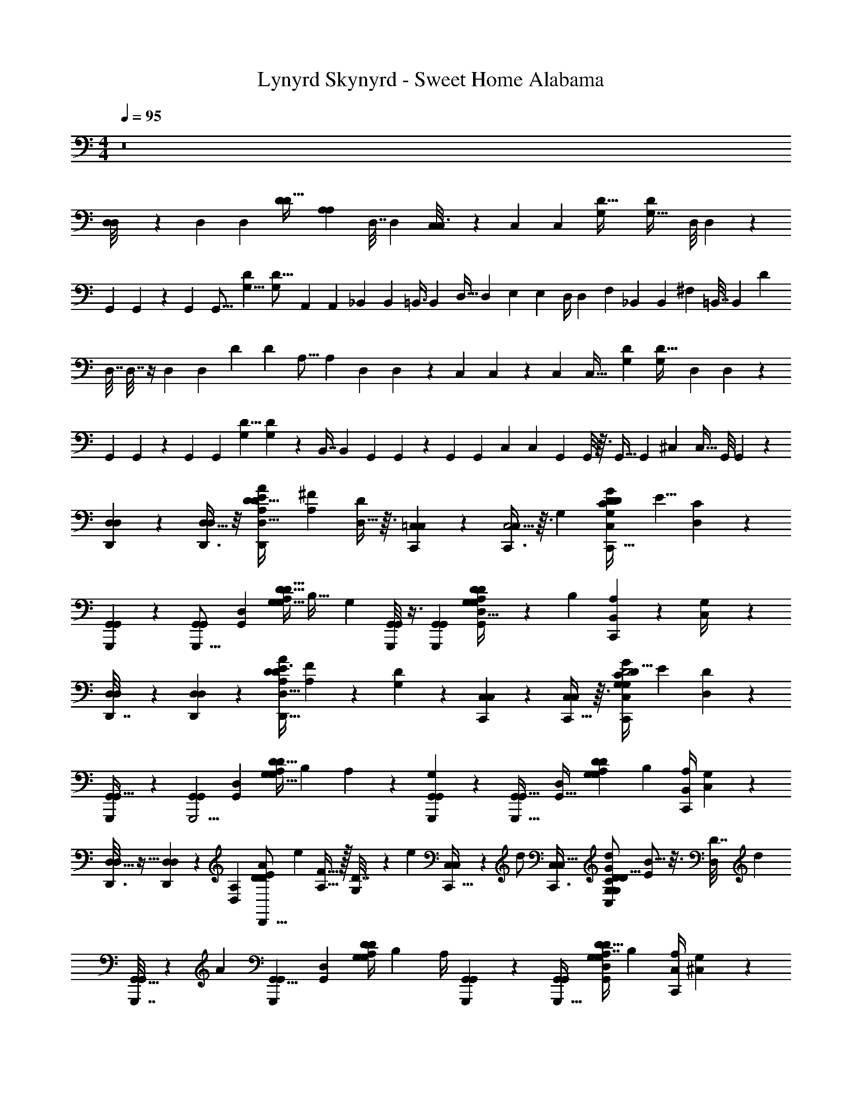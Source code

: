 X: 1
T: Lynyrd Skynyrd - Sweet Home Alabama
Z: ABC Generated by Starbound Composer v0.8.6
L: 1/4
M: 4/4
Q: 1/4=95
K: C
z8 
[D,3/28D,/8] z11/28 [z/32D,13/12] [z15/32D,171/160] [z/4D15/14D35/32] [z/A,4/5A,23/28] [z/36D,7/32] D,2/9 [C,/6C,3/16] z/3 [z/32C,13/10] [z15/32C,289/224] [z/32D51/32G,8/5] [z23/32D455/288G,51/32] [z/36D,/8] D,11/90 z/10 
[z/32G,,/6] G,,33/224 z9/28 [z/32G,,37/28] [z15/32G,,21/16] [z/32D11/7G,13/8] [z31/32D25/16G,259/160] [z/32A,,3/10] [z7/32A,,65/224] [z/36_B,,3/14] B,,2/9 [z/32=B,,3/8] [z7/32B,,103/288] [z/36D,9/32] [z2/9D,65/252] [z/32E,5/18] [z7/32E,25/96] [z/36D,/4] [z55/288D,73/288] [z/32F,53/160] [z/32_B,,/3] [z3/16B,,51/160] [z/32^F,35/96] [z/36=B,,7/32] [z55/288B,,2/9] [z/32D1529/288] 
[z/32D,7/32] D,7/32 z/4 [z/32D,13/12] [z15/32D,171/160] [z/32D13/12] [z7/32D171/160] [z/36A,13/16] [z17/36A,29/36] [z/36D,/6] D,/6 z/18 [z/32C,5/28] C,27/160 z3/10 [z/32C,9/7] [z15/32C,41/32] [z/32G,23/18D31/24] [z23/32G,281/224D41/32] [z/36D,3/20] D,5/36 z/12 
[z/32G,,/7] G,,13/96 z/3 [z/32G,,10/7] [z15/32G,,227/160] [z/32D5/8G,7/10] [D99/160G,199/288] z7/20 [z/32B,,7/16] [z7/32B,,41/96] [z/36G,,5/36] G,,5/36 z/12 [z/32G,,5/18] [z7/32G,,57/224] [z/36C,17/36] [z2/9C,17/36] [z/32G,,/7] G,,/8 z3/32 [z/36G,,9/32] [z2/9G,,49/180] [z/32^C,7/20] [z7/32C,11/32] [z/36G,,/8] G,,/9 z/9 
[D,/7D,/7D,,3/20] z5/14 [D,,3/8D,9/8D,23/18] z/8 [z/4E2/7D3/5A11/12D,15/16D,,19/20A,D37/32] [z/^F7/12A,6/7] [D,5/32D/5] z3/32 [=C,/7C,/6C,,5/28] z5/14 [C,,3/8C,5/4C,13/9] z3/32 [z/32G,281/288] [z/4D5/18C9/14C,17/18G27/28C,,33/32D21/20G,21/20] [z/E5/8] [D,/7C/6] z3/28 
[G,,3/20G,,/6G,,,5/28] z7/20 [z15/32G,,6/5G,,,21/16G,,37/28] [z/32D,91/96G,,281/288] [A,/4G,13/28D9/8D9/8G,9/8] [z/B,27/32] [z/4G,2/7] [G,,/8G,,3/20G,,,/5] z3/8 [z/G,,,G,,G,,13/9] [A,2/9G,11/32D9/10D,13/14G,,19/20D8/7G,23/20] z/36 [z/4B,17/36] [B,,2/9A,3/10C,,11/20] z/36 [C,/5G,/4] z/20 
[D,/6D,/6D,,7/32] z/3 [D,,3/7D,4/3D,25/18] z/14 [z/4E3/8D11/18D,,29/32A,11/12A13/14D,15/16D6/5] [A,13/28F13/20] z/28 [D/5G,3/7] z/20 [C,5/28C,/5C,,3/14] z9/28 [C,,13/32C,23/18C,17/12] z3/32 [D/4C11/20G,17/18C,17/18C,,27/28GG,29/24D5/4] [z/E2/3] [D,3/28D/6] z/7 
[G,,/7G,,5/32G,,,/5] z5/14 [z15/32G,,23/20G,,,5/4G,,37/28] [z/32D,G,,] [A,/4G,17/32D9/8G,16/9D9/5] [z/B,23/28] A,5/24 z/24 [G,/28G,,3/28G,,/7G,,,3/20] z13/28 [z15/32G,,,33/32G,,29/28G,,43/32] [z/32D,G,,33/32] [z/4A,5/18G,7/20D17/20G,21/20D11/10] [z/4B,3/7] [B,,/4A,5/18C,,13/24] [C,3/20G,3/14] z/10 
[D,5/32D,/6D,,3/16] z11/32 [D,,5/12D,19/14D,25/18] z5/96 [z/32D,173/160A,313/288] [z/32E/3D2/3D,,13/16AD] [z7/32e123/160] [A,15/32F21/32] z/32 [G,5/36D7/32] z23/288 [z/32e31/96] [C,5/28C,5/28C,,9/32] z11/252 [z5/18d/] [z/C,31/24C,43/32C,,3/] [z/4d2/7D7/24G,11/12C,11/12GC19/18G,10/9D19/16] [B5/16E5/7] z3/16 [z/16D,/8D7/32] [z3/16d47/80] 
[G,,5/32G,,/5G,,,7/32] z61/224 [z/14A83/84] [z15/32G,,9/8G,,,17/14G,,13/10] [z/32D,G,,] [A,/4G,7/12D29/28D45/28G,45/28] [z/B,9/14] A,/4 [G,,/10G,,,/6G,,5/28] z2/5 [z/G,,6/7G,,,31/32G,,10/7] [A,/4G,/3D7/8D,25/28G,,25/28G,7/6D39/32] [z/4B,9/20] [C,/4A,3/10C,,11/20] [^C,5/28G,5/24] z/14 
[D,5/32D,/6D,,/4] z11/32 [z/D,8/7D,27/20D,,35/24] [e3/20E7/18D13/18A19/20A,19/20D,19/20D9/8] z/10 [e/8F5/8A,17/20] z/8 e3/28 z3/28 [z/28e5/7] [D,3/20D3/14] z/10 [=C,3/16C,3/16C,,3/10] z21/80 [z/20d17/140] [z13/28C,23/18C,7/5C,,47/32] [z/224d113/224] [z/32C,31/32G,95/96] [z/4D2/7C7/12G8/9D10/7G,10/7] [z7/32E23/36] B31/224 z/7 [D,5/36C/6d13/14] z/9 
[G,,/6G,,5/28G,,,3/14] z/3 [z15/32G,,13/12G,,,11/9G,,5/4] [z/32D,215/224G,,31/32] [z/4A,5/18D/D17/16G,35/32G,43/14] [z/4B,3/] D/32 z7/32 E5/36 z/9 [D/32G,,/9B/8G,,,/6G,,/6] z7/32 [^C3/28_B/8] z/7 [=C3/28A/9G,,27/32G,,19/20G,,,] z/7 [z/4G31/36B,4/3] [z/D,11/12G,,31/32G,17/12D41/28] [C,5/28C,9/20C,,4/7] z/14 ^C,3/28 z/7 
[D,3/20D,/6D,,5/18] z7/20 [z/D,31/28D,43/32D,,39/28] [e/7E3/8D2/5A17/20A,19/20D,19/20D9/8] z3/28 [z/4e/3F/A,31/36] E/4 [D,5/32D/4e3/4] z3/32 [=C,/6C,5/28C,,7/24] z25/84 [z/28d5/42] [z/4C,33/28C,21/16C,,45/32] [z/4d19/28] [z/4D5/18C2/3G,9/10C,13/14G19/20G,33/32D25/24] [z/5E19/28] =B17/140 z19/126 [z/36d89/126] [D,3/32C/6] z5/32 
[G,,/8G,,/6G,,,2/9] z13/40 [z/20A13/10] [z/G,,13/12G,,,5/4G,,23/18] [z/4A,2/7G,4/7D,17/18G,,19/20D29/28D23/20G,37/32] [z/B,21/32] A,5/28 z/14 [G,,/8G,,5/32G,,,/6G,/5] z3/8 [z/G,,6/7G,,,G,,13/9] [A,2/9G,3/8D,6/7G,,7/8D37/32G,37/32] z/36 [z/4B,5/12] [A,/4C,/4C,,9/16] [^C,5/32G,/4] z3/32 
[D,/6D,/6D,,3/14] z/3 [z/4D,9/8D,4/3D,,25/18] d7/32 [z/32D,215/224] [e/6E/3D5/9A,11/12A17/18D29/28] z/12 [z/36F17/28A,23/32] e91/288 z11/96 [z/24e83/120] [D,5/28D/5] z/14 [=C,5/28C,/5C,,5/16] z67/252 [z/18d41/252] [C,,9/28C,5/4C,43/32] z33/224 [z/32d/C,265/288] [z/4D3/10C/G,6/7G19/20C,,33/32D13/12G,35/32] [z3/14E5/8] B29/224 z37/288 [z/36d85/144] [D,3/28C/4] z/7 
[G,,5/32G,,/6G,,,/4] z11/32 [G,,,2/9d5/16G,,31/28G,,33/28] z71/288 [z/32D,239/224G,,239/224] [z/4A,5/18d9/20G,17/32G,,,25/28D21/20D8/7G,8/7] [z2/7B,2/3] d11/84 z/12 [z/36A,11/36] [z2/9d29/36] [G,,/7G,,3/16G,,,5/24] z5/14 [G,,,/5G,,G,,47/32] z43/160 [z/32D,25/32] [A,/4G,5/14G,,3/4D8/9G,,,19/20G,D29/28] [z/4B,7/12] [z/4C,5/18A,9/28] [^C,/10G,/4] z3/20 
[D,3/16D,/5=F3/10D,,11/32d'2a2^f2] z/16 [z7/32^F9/32] [z/32d5/32] [z2/9D,9/8D,9/7D,,7/5] [z5/18d115/252] [z/4E/D9/14A17/18D35/32] [z/4d9/32A,3/4] [F7/32F5/12] z/32 [D/6D,5/28] z/12 [=C,/6C,/5^D2/9C,,7/24e2c'41/20g157/28] z/18 E17/72 z/24 [c/6C,,/4C,5/4C,9/7] z29/96 [z/32c67/96] [=D/C19/32G6/7C,,G,25/24D15/14] [z/4E3/8] [D,5/36D/5] z23/288 [z/32A,9/32] 
[z/32C/7G,,/6G,,/6G,,,/4D3/10b51/14] [z55/288d563/160] [z/36_B,71/288] ^D5/36 z23/288 [z/32=B,47/224] [E/8G,,,2/9G,,23/20G,,6/5] z3/32 [z/32G9/32] [z/4B9/28] [z7/32A,9/32G,4/7G,,,27/32=DD21/20G,13/12] [z/288G47/224] [z/36B53/288] [z7/32B,7/10] [z9/32G,471/224G69/32] A,/4 [G,,/9G,,/7G,/5G,,,/4] z7/18 [z/G,,,G,,33/32G,,14/9] [A,/4G,7/18D11/12G,23/20D37/32] [z/4B,17/32] [C,5/24A,2/7C,,17/32] z/24 [^C,/7G,/4] z17/224 [z/32=F53/160] 
[z/32D,/6D,/6D,,3/16] [z55/288f63/32d'63/32a63/32] ^F71/288 [z/32d19/96] [z2/9D,33/32D,13/10D,,17/12] d71/288 z/32 [z2/9E11/28D15/32A11/12D] [z/36d89/288] [z/4F7/12A,25/32] F3/14 z/28 [D,5/28D7/32] z/14 [=C,5/28C,5/28C,,2/9^D/4g51/28c'2e2] z/14 E7/36 z/18 [c5/28C,5/4C,27/20C,,17/12] z65/224 [z/32c67/96] [z/4=D9/32C9/20G8/9D17/14G,5/4] [z/E23/36] [D,/8D5/32C/6] z3/32 [z/32A,5/16] 
[G,,/7G,,,/6G,,5/28D/4g19/5b27/7d79/20] z5/63 [^D71/288_B,5/18] [z/32=B,47/224] [E/5G,,8/7G,,17/14G,,,5/4] z/45 [z/36G71/288] B7/32 z/32 [z2/9A,/4G,4/9=D13/12G,13/12D11/9] [z/36G13/63] [B7/32B,25/32] [z/32G,77/32] [z/4G27/16] [A,/4G,9/32] [G,,/9G,,5/28G,,,/5] z7/18 [z/G,,29/32G,,,33/32G,,19/14] [A,/4G,/3D5/6G,8/7D6/5] [z/4B,17/36] [C,3/16A,2/9C,,11/20] z/16 [^C,/10G,7/32] z3/20 
[D,3/20D,5/32D,,5/16] z7/20 [d/3D,6/5D,5/4D,,17/12] z/6 [e/7E5/18D17/32D,6/7A,8/9A25/28D15/14] z3/28 [e/3F19/32A,11/14] z/6 [D,5/28D5/24e17/24] z/14 [=C,/6C,3/16C,,5/16] z7/24 [z/24d/6] [z9/20C,5/4C,19/14C,,47/32] [z/20d83/160] [z/4D3/10C15/28G,7/8C,9/10G13/14D33/32G,21/20] [z3/14E5/8] B29/224 z37/288 [z/36d25/36] [D,/8C5/28] z/8 
[G,,5/28G,,5/28G,,,/4] z19/70 [z/20A79/80] [z/G,,10/9G,,,5/4G,,5/4] [A,/4G,3/8D,23/24G,,23/24D27/28DG,] [z/B,9/14] G,5/28 z/14 [G,,/8G,,/7G,,,/6] z3/8 [z/G,,15/16G,,,G,,31/24] [A,2/9G,5/14D27/32D,7/8G,,8/9G,6/5D23/18] z/36 [z/4B,11/24] [A,/4C,9/32C,,11/20] [^C,3/28G,7/32] z/7 
[D,/6D,/6D,,/4] z/3 [d5/18D,23/20D,19/16D,,29/20] z2/9 [z/4e7/24E9/28D/D,11/12A,13/14A27/28D37/32] [z7/32F13/20A,27/32] e/8 z11/96 [z/24e19/24] [D,5/24D7/32] z/24 [=C,5/28C,5/28C,,5/16] z2/7 [z/28d9/56] [z13/28C,23/18C,11/8C,,49/32] [z/28d15/28] [z/4D5/18C15/28G6/7C,25/28G,11/12DG,33/32] [z/4E23/36] B/8 z/8 [D,5/32C3/16d25/28] z3/32 
[G,,/6G,,,/5G,,/5] z/3 [z/G,,9/8G,,,5/4G,,23/18] [z/4A,5/18D/G,5/8D,27/28G,,27/28G,31/28D9/8] [z/4B,2/3] [z/4D/] [E/4G,17/8A,69/32] [D/32G,,/9G,,,/5G,,/4] B17/224 z29/252 [z/36^C17/126] _B3/28 z25/224 [z/32=C5/32] [A3/28G,,11/12G,,17/18G,,,33/32] z/7 [z/4G17/28B,13/20] [z/D,8/9G,,8/9D37/28G,25/18] [z/4C,5/18C,5/14C,,/] ^C,/8 z/8 
[D,3/20D,/6D,,3/16] z7/20 [d2/9D,10/9D,5/4D,,25/18] z61/252 [z/224e55/168] [z/32A,31/32D,31/32] [z/4E7/24D9/20A13/14D23/20] [z7/32F9/16A,4/5] e11/96 z/6 [D,/6D/4e9/16] z/12 [=C,5/28C,5/28C,,2/7] z17/140 d17/160 z/16 [z/32d19/96] [z11/24C,5/4C,37/28C,,47/32] [z/24d43/96] [z/4D5/18C9/16G17/20G,6/7C,6/7G,D19/18] [z7/24E3/5] d5/24 [D,3/20C7/32] z/10 
[z/18G,,5/28G,,,3/16G,,5/24] [z4/9d13/18] [z5/18G,,9/8G,,,5/4G,,23/18] [z2/9A11/9] [z/4A,/3G,9/14D31/32D,G,,D45/28G,13/8] [z/B,17/28] G,7/32 z/32 [G,,3/28G,,5/28G,,,/5] z11/28 [z/G,,,17/18G,,31/32G,,47/32] [A,3/16G,5/14D25/28D,17/18G,,17/18D39/28G,17/12] z/16 [z/4B,13/24] [z/4C,5/18A,3/10C,,13/24] [^C,/7G,7/32] z3/28 
[D,/6D,/6D,,3/14a'2^f'33/16] z/3 [z/4D,9/8D,5/4D,,17/12] [z7/32d9/32] [z/32f37/160] [z/4E/3D7/16A,19/20D,31/32AD7/6] [z5/28F21/32A,6/7] f31/140 z3/80 [z/16e25/48] [D,/6D3/14] z/12 [=C,/6C,5/28C,,9/28e'29/14g'83/14] z/18 d35/288 z3/32 [z/16d25/144] [z11/24C,5/4C,13/10C,,3/] [z/24d5/12] [z/4D5/18C13/28G,9/10G11/12C,13/14D19/12G,29/18] [z/4E4/7] d/10 z3/20 [z/36D,3/20C3/14] [z2/9d43/72] 
[G,,/6G,,/5G,,,2/9d'61/16] z/3 [d/4G,,23/20G,,33/28G,,,23/18] z/4 [A,2/9d5/14G,3/8D,G,,17/16D25/18D13/8G,33/20] z/36 [z7/32B,25/36] d5/32 z/8 [z/4G,3/7A,23/36d2] [G,,/8G,,3/16G,,,/5] z3/8 [G,,/4G,,17/24G,,,31/32] [D3/14G,/4] z/224 [z/32D,217/288G,,25/32] [z/4G,,17/18DG,33/32] [D/14G,4/5] z5/28 [A,13/28G,,15/32C,,/D/] z/28 
[A,/9D,/9D,/6A,/6D,5/28D5/28D,,5/24d'15/8a31/16f'2] z103/288 [z/32D,87/224A,111/224] [D,5/18A,5/12D/D,37/32D,,29/20] z2/9 [B,3/16B,2/9D5/8E21/32e5/6D,29/32D,31/32A] z/32 [z/32A,25/32] [z/A,5/8F17/24] D5/28 z/14 [z/32G,/9C,/8C3/20G,5/32C,3/16C,3/16C,,7/24c'29/16e'19/10g36/7] [z7/16e121/224] [z/32G,47/96] [d2/9C,2/9C,3/10G,/C6/5C,37/28C,,45/32] z5/18 [z/32A,/4A,/4D5/18C11/28G23/28C,6/7C,8/9] [z3/16d23/32] [z/32G,193/288] [G,7/16E11/20] z/16 [C5/28=B7/36] z5/168 [z/168d23/48] [z/224_b11/112D,41/168d'177/56] [z/32G,,3/16] 
[z/32G,/6G,,5/28D,5/28G,,5/28G,,,/5] [z41/96=b49/16] [z/24A49/96] [G,2/7B,3/8G,,11/28D2/5G,4/9G,,13/28G,,15/32G,,,/D,/D,/] z3/14 G,/8 z3/8 [G,/4C5/18E11/32G,,7/18G,7/18G,,,13/32E,13/32E,5/12G,,5/12G,,9/20] z23/32 [z/32G,,13/32D,103/224] [G,3/16B,5/16D9/28G,,,3/8G,3/8D,11/28G,,5/12G,,/] z5/16 G,/7 z3/28 [z/36C,19/32G,23/36C2/3C,7/10C,5/7C,,23/32C3/4G,3/4G,3/4E25/32] [g47/90c'5/9e'103/180] z27/160 [z/32A,21/160D,5/32] 
[A,/7D/6D,/6D,,3/16D,3/16d'25/14a59/32f'2] z73/224 [z/32D,9/32A,43/96] [D,5/28A,11/24D,11/9D,,17/12D23/16] z65/224 [z/32B,9/32D,265/288] [B,/5e5/16E9/28A,/D23/28D,11/12] z/70 [z/28A,5/7] [z3/14F19/36A,11/20] e17/84 z/12 [z5/24A,7/32] [z/96e13/24e'49/24] [z/32G,5/32C,5/32c'187/96g185/32] [G,/8C,5/32C/6C,5/28C,,5/18] z13/40 [z/70d7/40] [z/224G,17/35] [z/32C,5/16] [C,5/24G,3/7C23/24C,37/28C,,45/32] z25/96 [z/32A,71/224d77/160C,157/160] [A,5/24C5/14G,15/32E13/16C,11/12] z/168 [z/28G,155/224] [z/5D15/28G,19/32] B2/15 z7/60 [z/20d4/5] [C3/20G,3/14] z11/160 [z/32_b3/32D,19/96] 
[z/32G,,/9G,3/20D,3/20G,,3/20G,,/6G,,,/5D/5d'27/7] [z55/288=b127/32] E7/36 z/12 [G/7D,5/12G,5/12G,,,9/20G,,13/28G,,5/9D,7/12G,,9/7] z3/28 D5/32 z3/32 [E/7A,5/16D/G,17/32] z3/28 [G/6B,23/36] z5/96 [z/32E,15/32] [D/32G,13/32E,13/32G,,4/9G,,9/20G,,,15/32] z7/32 [E/8A,7/36G,9/32] z/8 [G,,/6G5/28] z/12 D/6 z5/96 [z/32D,43/96] [E/7D,11/32G,7/20G,,11/28G,,,15/32G,,13/24G,,25/24] z3/28 G5/36 z/9 [D/32D/32A,2/9G,11/28] z55/288 [z/36E5/18] [z3/14B,19/36] [z/224C,4/7] [z/32G,9/16] [G/5C,/5A,5/16C,,17/32G,5/9C,7/12C11/18] z/45 [D/6G,71/288] z23/288 [z/32A,5/32] 
[D,/10A,/7D,/6D,/6D,,3/16a7/4d'59/32f'2] z59/160 [z/32D,89/288A,43/96] [A,5/16F11/32A,3/7D,17/28D5/4D4/3D,11/8D,,23/16] z5/32 [z/32B,37/160D,91/96] [A,/8B,/5G5/16e13/16] z/12 [z/24A,127/168] [z/36D,5/36F5/8A,25/32] A,101/252 z2/7 [z/224c'463/224g215/42] [z/32G,41/288C,41/288e9/16e'2] [C5/32G,5/28C,3/16C,3/16C,,3/14] z5/16 [z/32d23/96C,89/288G,103/224] [C2/9E/4G,/4C,9/32G,13/28C,7/8C33/28C,,19/16] z71/288 [z/32A,/4] [z3/14A,2/9G,11/20E5/9C4/7d11/14C,17/20C,19/20] [z/28G,169/224] [z/4G,17/36] C,/4 [z/28E3/32C,,/6G,2/7] B17/112 z3/112 [z/224d17/35] [z/32_b13/160G,,41/288D,29/160d'49/16] 
[G,/8D,/8G,,,/7G,,3/20G,,5/32=b3] z19/56 [z/224D,23/56] [z/32G,,11/32A17/32] [A,5/18G,5/18D3/10G,,,7/20D,/G,,17/32G,17/32G,,17/32] z13/18 [G,7/24C9/28E5/14G,,5/14G,5/14G,,7/18E,7/18G,,,11/28E,5/12G,,3/7] z17/24 [G,5/18G,9/28D,9/28D11/32B,11/32D,3/8G,,3/8G,,,11/28G,,5/12G,,13/28] z2/9 G,3/20 z13/180 [z/36e'19/36g85/144G,47/72C,47/72c'2/3] [C11/24E15/32G,17/36C,11/20C7/12G,7/12C,7/12C,,17/24] z25/96 [z/32A,29/160d'179/96] 
[D,/9D/8F/7D,/7D/7D,/7A,5/32A,5/28D,,3/16a7/4f'2] z103/288 [z/32D,13/32] [D,3/14F/4D/3A,3/8A,7/16A,/D,19/20D,,45/32D29/20] z/4 [z/28e39/112] [B,/5B,7/32G2/5A,11/20D3/4D,13/14D,23/24] z/70 [z/28A,11/14] [z/4F/A,4/7] e5/24 z/24 [A,/6C,7/36] z/30 [z/120e'323/160c'21/10] [z/168g259/72] [z/224e2/7] [z/32G,5/32] [C,/7G,3/20C5/32C,/6C,,3/16] z/14 [z57/224d43/126] [z/32G,43/96] [C,2/9C,/4G,15/32C,7/8C7/6C,,17/12] z41/180 [z3/160d83/160] [z/32A,89/288C,281/288] [z7/32A,2/9G,7/18C,27/32C7/8E15/16] [z/32G,25/32] [z5/24G,11/24] [z/24B/8] C,3/16 z5/144 [z/36d233/288] [z7/32G,3/10] [z/32_b25/288d'367/224] 
[G,,/7G,/7D,/7G,,/7D,3/20G,,,/6G,,5/28=b3/] z5/14 [z/D,13/24G,,19/32G,,11/18D,9/14G,9/14G,,,31/32G,,] [D2/9B,/4G,/4] z71/288 [z/32D,31/96] [G,,3/10G,9/28] z/5 [C17/24A23/32=F13/18=F,3/4g4/5F,,6/7a'19/20=f'19/20c'29/16] z7/24 [g11/20C19/28E11/16E,11/16G5/7g'27/32e'E,,33/32] z67/160 [z/32f9/32d'61/32] 
[D,/8D,5/28D,,2/9a17/9^f'2] z3/32 d37/160 z/70 [z/28A43/224] [z15/32D,27/28D,7/6D,,17/12] [z/32d107/96] [z/4E5/16D9/20D7/8A11/12] [z/^F7/12A,17/28] [E/7D,/6] z17/224 [z/32e'33/16c'333/160] [C,/6C,,5/28C,5/28g139/24] z/18 A5/18 [z2/9c3/10C,11/10C,23/18C,,47/32] B17/72 z/24 [D/4c3/10C13/28G5/6D33/32G,29/28] [B/4E4/7] A/5 z/45 [z/36G/6] [C3/20D,5/32D/6] z11/160 [z/32_b25/288] 
[z/32G,,/6G,,5/28G,,,5/24D5/18G17/32d'125/32] [z55/288=b123/32] ^D13/63 z9/224 [z/32E39/224] [E/6G,,35/32G,,11/10G,,,37/32] z/12 [=D/8B/3] z3/32 [z/32E11/32] [z7/32A,3/10G,13/20D31/32G,D33/32] [z/32G293/160] [B5/28B,2/3] z9/224 [z9/32G535/224] [A,/6G,3/14] z/12 [G,,/9G,,,/6G,,/6] z7/18 [z/G,,7/9G,,11/8G,,,41/28] [z/4A,5/18G,/3D13/16G,9/8D23/20] [z/4B,/] [C,5/28A,/4] z/14 [^C,3/28G,/5] z/7 
[D,5/32D,/6D,,5/28=F5/16a15/8f'63/32d'63/32] z19/288 [z71/288^F5/18] [z/32d5/32] [z2/9D,19/16D,6/5D,,45/32] [z5/18d29/72] [z2/9E5/16D13/28A11/12D] [z/36d5/18] [z/4F4/7A,3/4] F/4 [D,5/36D/6] z23/288 [z/32^D53/160e'2c'65/32] [=C,5/28C,/5C,,5/18g41/7] z9/224 E65/288 z7/288 [z/32c3/16] [z/C,23/18C,,3/C,3/] [z/4=D5/16C13/32c11/18G13/16G,25/24D39/32] [z/E11/20] C/6 z/36 [z5/252_b23/252] [z/224d'325/84] [z/32A,9/32=b863/224] 
[z/32G,,,/6G,,/6D/4] G,,5/32 z/32 [z/288^D47/224] _B,41/180 z/70 [z/224=B,43/224] [z/32E5/32] [z2/9G,,19/18G,,8/7G,,,9/7] [z/36G2/9] [z/4B9/32] [z2/9A,5/18G,17/32=D15/16G,33/32D21/20] [z/36G53/288] [z7/32B9/32B,7/10] [z/32G,75/32] [z/4G41/20] A,/4 [G,3/32G,,/9G,,,/7G,,/6] z13/32 [z/G,,5/6G,,,G,,9/8] [A,5/28G,5/14D13/18D9/8G,9/8] z/14 [z/4B,5/12] [A,3/14C,2/9C,,9/16] z/28 [^C,/8G,3/16] z/8 
[D,,/6D,/6D,/6] z/3 [d/4D,35/32D,23/18D,,10/7] z/4 [e3/20E3/8D/A,13/14D,19/20A29/28D21/20] z/10 [e/4F2/3A,5/6] z5/24 [z/24e17/24] [D,/5D/4] z/20 [=C,5/28C,5/28C,,2/9] z/4 [z/14d13/84] [z7/16C,11/9C,5/4C,,41/28] [z/16d25/48] [z15/32D11/20C11/18G,15/16C,15/16G31/32G,11/9D5/4] [z/32B21/160] [z/4E7/20] [D,5/32C7/32d19/36] z3/32 
[G,,/6G,,3/16G,,,/5] z/4 [z/12A59/96] [z/G,,,19/32G,,23/28G,,31/28] [z/4A,5/16G,5/16D3/8D,9/10G,,13/14D33/32G,33/32] B,/8 z19/32 [z/32=f21/32] [=F15/32A17/32C17/32F,17/32=f'7/10a'7/10c'13/18F,,3/4] z17/32 [E,5/8e'5/8e9/14g'9/14c'19/28E,,11/16G13/18E13/18C3/4] z3/8 
[z/32D,/7D,5/32D,,/5d'17/9] [d59/160^f'535/288a181/96] z/10 [d/4D,25/24D,7/6D,,17/12] z/4 [e/8E/4D13/32A,8/9A11/12D,11/12D9/8] z7/72 [z/36e5/18] [z17/36^F13/24A,31/36] [z/36e7/9] [D,5/32D3/14] z3/32 [C,,/6C,/6C,3/16] z7/24 [z/24d25/168] [z15/32C,11/9C,9/7C,,17/12] [z/32C,] [D/4C5/14d/G7/8G,13/14D37/32G,37/32] [z/5E3/5] [z27/140e19/80] [z3/28d61/63] [D,5/28C/5] z/14 
[G,,/6G,,/6G,,,3/16] z/3 [z15/32G,,35/32G,,,23/20G,,37/28] [z/32D,223/224G,,33/32] [z/4A,5/16G,2/5D/D19/12G,19/12] [z/4B,4/7] D/32 z7/32 [E3/20G,15/16A,11/10] z/10 [D/32B/8G,,/8G,,,/6G,,3/16] z7/32 [^C/8_B/8] z/8 [B,/10A/9=C/9G,,13/18G,,,17/18G,,33/32] z8/45 [z55/288G35/36B,] [z/32D,29/32G,,91/96] [z/G,11/9D13/10] [z/4C,3/10C,5/16C,,17/32] ^C,5/36 z/9 
[D,3/20D,,3/16D,3/16] z7/20 [d/4D,8/7D,5/4D,,7/5] z7/32 [z/32e53/160] [z/4E9/28D9/20A,19/20D,19/20A21/20D23/20] [z/4F7/16A,6/7] e3/28 z/7 [D,5/28D9/32e/] z/14 [=C,/6C,5/28C,,5/18] z/12 d3/32 z3/32 [z/16d3/16] [z9/20C,5/4C,5/4C,,10/7] [z/20d83/160] [z/4D5/18C3/8G5/6G,7/8C,11/12D11/7G,11/7] [z7/32E9/20] [z/32=B/8] D/4 [D,3/20C5/28d15/28] z/10 
[G,,3/16G,,/5G,,,/4] z/4 [z/16A103/112] [z/G,,13/12G,,,8/7G,,11/9] [z/4A,3/10G,5/12DD,G,,33/32D13/8G,33/20] [z/B,5/8] G,7/32 z/32 [G,,/8G,,,/6G,,/6] z3/8 [z/G,,6/7G,,,29/28G,,19/16] [A,/4G,3/10D11/16D,13/14G,,31/32D43/28G,43/28] [z/4B,5/12] [A,3/16C,/5C,,5/9] z/16 [^C,/8G,7/32] z3/32 [z/32f'65/32a'65/32] 
[D,3/20D,3/20D,,/6] z7/20 [z/4D,35/32D,7/6D,,4/3] d3/28 z25/224 [z/32e53/160] [z/4E15/32D/A13/14A,33/32D,21/20D13/12] [z7/32F19/32A,27/32] e23/224 z33/224 [z/32e15/32] [D/6D,3/16] z/24 [z/96g'997/168] [z/32e'65/32] [=C,5/28C,5/28C,,3/14] z3/140 d3/35 z3/28 [z3/28d43/140] [z15/32C,33/28C,9/7C,,13/9] [z/32d9/16] [D2/9C/3G8/9G,8/9C,11/12G,31/20D31/20] z/36 [z/4E5/12] [e/8D2/9C5/16] z/8 [z/36D,5/32] [z2/9d103/180] 
[z/32^c'/14G,,/6G,,/5G,,,2/9] [z7/16d'611/160] [z/32d7/32] [z/G,,13/12G,,33/28G,,,5/4] [D/9A,/9G,/7d7/20D27/16G,27/16D,9/5G,,9/5] z103/288 [z/32d31/224] [z/4G,17/32A,9/14D2/3] [z/4d27/16] [G,,3/20G,,,3/14G,,10/9] z/10 G,5/24 z/24 [A,/8G,,,23/24G,,] z3/8 [G,7/32D2/7A,7/24G,,3/4D,11/14DG,] z/32 [z/4G,,/3] [B,/9C,/4C,2/7G,9/20C,,/C/E15/28] z5/36 ^C,/7 z3/28 
[A,/8D,/8D,5/28D,,3/16D,3/16A,3/16D3/a31/16f'2d'2] z3/8 [F5/16D,9/28A,5/14D,5/14D2/5A,4/9A,11/24D,17/14D,,47/32] z3/16 [D,/7A,5/28B,/4B,/4G5/14D3/4e3/4D,] z17/224 [z/32A,25/32] [F9/16A,9/16A,21/32D,7/10] z17/112 [z/28e4/7] [z/32C/9=C,/7G,/7C,/7C/7E3/20C,/6G,/6C,,5/28G,/e'65/32=c'29/14] [z7/16g161/32] [z/32d23/96] [E/4G,/4C,/4C3/10C,9/28G,9/20G,/C11/9C,9/7C,,29/20] z/4 [E/12C/10A,/9A,2/9A,5/18d11/14C,11/12C,17/18] z5/36 [z/36G,25/36] [G,11/24G,19/36C13/20E2/3] z/24 [z/28G,3/20] B41/224 [z/32_b25/288] 
[z/32D,/8G,5/32G,,/6G,,,5/28G,,5/28D,3/16G,,3/16d11/24d'31/10] [z15/32=b293/96] [G,/3B,3/8G,,3/8D11/28G,,,5/12G,,9/20D,/D,/G,/G,,17/32A7/12] z61/96 [z/32G,,137/288E,/] [C7/18G,,,2/5G,2/5E,2/5G,,2/5G,5/12G,,7/16E11/24] z167/288 [z/32G,,103/224] [G,5/18G,,,3/8G,3/8D,7/18D,13/32D11/24B,11/24G,,/G,,/] z2/9 G,/9 z/9 [z/36C,233/288G,233/288] [C17/36E19/36G,19/36e'11/20c'11/20g9/16G,9/16C19/32C,19/28C,25/36C,,17/24] z5/18 
[D/14F/10D,/10A,/8A,/8D,3/20D5/32D,,/6A,/6D,/6d'7/4a43/24f'2] z3/7 [F5/18D,9/32A,2/7D,7/24D9/28A,15/32A,/D,17/14D,,25/18D10/7] z55/288 [z/32e79/224] [D/12B,3/32F/8B,/5B,2/9D,8/9D,11/12] z13/96 [z/32A,71/96] [z7/32D11/20F9/16A,9/16A,3/5] e19/96 z13/48 [z/48e9/16] [z/168e'47/24c'49/24g559/96] [z/28G,/7C,/7] [C/8G,/8C,/8E/7G,/7C,,/6C/6C,5/28] z13/40 [z3/160d27/140] [z/32G,137/288] [C,5/18C,5/18E2/7G,2/7C5/14G,/C19/16C,23/18C,,11/8] z13/72 [z/24d49/96] [C3/32E/10A,/8A,9/32A,3/10C,7/8C,29/32] z37/288 [z/36G,47/72] [z3/14G,9/20G,17/36C7/10E5/7] e9/56 z3/56 [z65/224d19/28] [z/32_b13/160G,,47/224D,47/224] 
[G,/8D,/8G,,/7G,/6G,,/6G,,,5/28D5/18=b27/7d'109/28] z/8 E7/36 z/18 [G/5D2/9G,9/28B,3/8G,,2/5G,15/32D,/G,,/D,/G,,/G,,,17/28] z/45 D2/9 z/18 E/4 G/5 z/20 [D/5E2/9G,5/14C7/18G,,7/18G,3/7G,,9/20G,,,11/24E,11/24E,/G,,/] z/20 E3/16 z/16 G/5 z/20 D5/28 z9/224 [z/32D,17/32G,,17/32] [E/5G,5/18D,5/12D9/20G,9/20B,/G,,/G,,7/12G,,,5/8] z/20 G3/16 z/16 [G,/12D5/24] z/6 [z5/24E17/36C17/36G,19/36C,19/32] [z/96C,,/] [z/32C,135/224] [F/20G5/24C5/12G,11/24G,/C,/] z/5 D7/32 [z/32f'65/32] 
[F/8D/7A,/7D,/7D,/7A,/7D3/20A,5/32D,,/6D,2/9a16/9d'13/7] z11/32 [z/32D,9/32A,121/288] [D,2/9A,9/28F5/14D3/8A,11/24D,45/32D,,17/12D3/] z71/288 [z/32B,37/160D,215/224] [B,/10F/9D/8B,2/9e11/14D,17/18] z13/120 [z/24A,89/120] [F13/24D11/20A,7/12A,5/8] z19/120 [z/120e'41/20] [z/168c'181/96] [z/224G,37/252C,37/252] [z/32e17/32g165/32] [G,/7C/7E5/32C,5/32C5/28G,5/28C,5/28C,,/5] z43/140 [z3/160d19/80] [z/32C,53/160G,43/96] [C,/4G,7/24G,15/32E4/7C17/28C,39/32C5/4C,,39/28] z7/32 [z/32A,/4C,91/96] [A,/8A,/4d7/9C,8/9] z/12 [z/24G,35/48] [G,/E23/32C3/4G,3/4] z/36 B19/126 z5/168 [z/168d13/24] [z/224_b29/224] [z/32G,,5/32D,29/160d'299/96] 
[^c'/32D,/8G,/8G,,/6G,,,3/16G,,5/16] [z7/16=b3] [z/32D,/G,,17/32] [B,/5D2/9G,2/9G,,,5/12G,5/12G,,11/24D,17/32A13/24] z4/5 [E5/14E,3/8G,,,7/18C7/18G,7/18G,,7/18G,,3/7G,3/7E,3/7G,,9/20] z17/28 [z/28D,79/252G,,107/252] [G,/4G,,,3/10D,7/18G,5/12D3/7G,,4/9B,9/20G,,9/20] z/4 G,/14 z/7 [z/126G,11/14C,11/14] [z/36e'85/144=c'151/252] [g19/36E9/16C4/7G,7/12C7/12G,19/32C,11/16C,7/10C,,25/32] z55/288 [z/32A,5/32d'179/96a423/224f'65/32] 
[F3/32D3/32D,3/32A,/9D,/7D3/20D,/6A,5/28D,,3/16] z3/8 [z/32D,23/96] [D,2/9F9/28A,9/28D11/28A,11/28A,15/32D,5/4D,,19/14D51/32] z71/288 [z/32B,73/288e35/96D,33/32] [F/10D/10B,/10B,5/24D,33/32] z4/35 [z/28A,11/14] [z3/14F19/36D19/36A,3/5A,17/28] e33/140 z43/160 [z/32e'65/32c'65/32g29/8] [A,/20G,3/28E/8G,/8C,/8C/7C,/7C,5/32G,/6C/6C,,5/28e5/18] z31/180 [z71/288d17/45] [z/32G,137/288] [C,9/32C,3/10E5/16G,5/16C/3G,/C11/10C,25/18C,,7/5] z7/32 [C/10E/9A,/8A,/4A,5/18d/C,27/32C,13/14] z19/160 [z/32G,159/224] [z/4G,5/12E19/36C15/28G,17/28] e/7 z17/224 [z37/160d3/4] [z3/160_b17/140] [z/32D,3/16G,,3/16d'383/224] 
[G,,/7G,3/20D,3/20G,,3/20D/6B,/6G,,,5/28G,/5=b11/7] z73/224 [z/32D,55/96] [G,5/18D5/9B,11/18G,,11/18G,,5/8G,21/32D,2/3G,,13/14G,,,19/20] z2/9 G,/6 z25/84 [G,,83/168D,15/28] z/24 [A17/24=F5/7C13/18F,4/5a'17/20F,,6/7F,31/32=f'25/24c'16/9] z25/96 [z/32e'217/288] [C5/8E,9/14G21/32E21/32g'27/32E,,11/12E,] z11/32 [z/32d'15/8] 
[D,3/20D,,5/18E3/10F3/10D3/8D,3/4Aa17/9^f'2] z13/180 [z/36^F89/288] [z7/32F7/24] [z/32d19/96] [z2/9E4/9D,8/7D,,25/18] [z/36d4/9] [z/4D9/32D,25/28] [z/4D8/7] [d/4D13/24A,6/7] [z/4F5/18A/3E/3] D,5/28 z9/224 [z/32^D47/224e'199/96c'199/96] [C,,/6C,5/28G3/14C3/14=D2/9C,15/8g23/4] z/18 E71/288 z/32 [C/9c5/16C,5/4C,,29/20] z5/36 [z/4C13/36G9/16D3/5] [z/4c19/32G,8/7D33/28] [z/4C13/36] [z/4E7/18G13/32] D,/6 z/21 [z/224_b/14A,79/252] [z/32d'379/96] 
[G,,/7G,,,5/28G,,/5D5/16=b4] z17/224 [z/32_B,37/160] [z3/14E/4] [z/224=B,3/14] [z/32G31/224] [z2/9G,,19/16G,,,5/4G,,43/32] [z/18G71/288] [z2/9B11/36] [z7/32A,5/18G,11/24DD31/20G,19/12] [z/32G29/160] [z7/32B5/14B,2/3] [z/32G,179/96] [z/4G15/8] G,3/14 z/28 [G,,/8G,,,/6G,,3/16] z3/8 [z/G,,19/20G,,,G,,5/4] [A,/4G,5/14D7/9D45/28G,45/28] [z/4B,2/5] [A,/5C,9/32C,,11/20] z/20 [^C,5/28G,5/24] z9/224 [z/32d'65/32] 
[D,,/6D,/6D,5/28=F3/10f'2a2] z/18 [z71/288^F89/288] [z/32d39/224] [z/4D,33/32D,5/4D,,10/7] [z/4d5/14] [z/4E5/14D2/5A11/12D19/14] [d3/14F11/28A,17/16] z/28 F/4 [F3/28D/6D,/5] z25/224 [z/32^D5/16] [=C,3/20C,,/6C,3/16e'2c'2g167/28] z13/180 E61/252 z/224 [z/32c19/96] [z15/32C,5/4C,23/18C,,47/32] [z/32c151/224] [=D2/9C5/12G23/28G,37/32D7/6] z/36 [z/E7/12] [D/6D,/6] z5/96 [z/32_b13/160A,53/160] 
[C/7G,,,3/20G,,/6G,,/6D5/18=b95/24d'127/32] z17/224 [z/288_B,9/32] ^D31/144 z/32 [z/32E29/160=B,47/224] [z7/32G,,9/8G,,8/7G,,,37/32] [z/32G9/32] B/6 z/12 [A,2/9G,3/8=D8/9G,35/24D47/32] [z/36B41/180G61/252] [z7/32B,/] [z/32G277/160G,19/8] [z/4A,9/32] G,7/32 z/32 [G,,3/28G,,,/6G,,5/28] z11/28 [z/G,,27/28G,,,G,,5/4] [A,2/9G,11/32D23/28G,21/16D21/16] z/36 [z/4B,17/36] [C,/4A,2/7C,,/] [G,7/32^C,7/32] z/32 
[D,/6D,,5/28D,5/28] z/3 [d3/14D,7/6D,5/4D,,43/32] z57/224 [z/32A,33/32] [e/8E3/8D17/32AD,D9/8] z/8 [e/4F2/3A,5/6] z2/9 [z/36e187/252] [D,5/28D7/32] z/14 [=C,/6C,,5/24C,2/9] z17/60 [z/20d23/160] [z15/32C,5/4C,23/18C,,35/24] [z/32d47/96] [z/D11/20C3/5G13/14G,17/18C,17/18G,19/16D39/32] [B/10E11/32] z3/20 [D5/28D,5/28d19/36] z/14 
[G,,/7G,,/6G,,,7/32] z59/224 [z3/32A119/160] [z/G,,9/8G,,7/6G,,,29/24] [A,3/7G,/D3/4D,31/32G,,31/32D35/24G,47/32] z/14 [z/4B,7/20] [G,/6A,/5] z/12 [G,,/8G,,/6G,,,5/28] z3/8 [z/G,,11/12G,,,33/32G,,9/7] [A,/4G,3/10D2/3D,7/8G,,11/12G,9/7D31/24] [z/4B,5/12] [A,3/16C,/4C,,17/32] z/16 [G,7/32^C,7/32] z/32 
[D,3/20D,,/6D,5/28] z7/20 [z2/9D,9/8D,17/14D,,43/32] d7/36 z/12 [z/4^f5/18E3/10D5/12A29/32A,31/32D,D10/9] [z7/32F5/8A,5/6] f47/224 z/14 [D,5/32D5/28e3/8] z3/32 [=C,/6C,3/16C,,2/9] z/24 d19/168 z9/70 [z/20d9/80] [z/6C,29/24C,21/16C,,10/7] d5/42 z23/140 [z/20d71/120] [z/4D5/18C/3G13/16G,8/9C,8/9D11/9G,11/9] [z/4E17/28] e/7 z3/28 [C/6D,/6d21/32] z/12 
[G,,/8G,,/6G,,,5/24] z3/8 [z/G,,23/20G,,,11/9G,,21/16] [z/4A,/3G,5/12D/D,27/28G,,G,33/28D33/28] [z/4B,4/7] [z2/9D15/32] [z/36E61/252] [z/4G,61/36A,57/32] [B/8G,,/8G,,,/6G,,/5D14/9] z7/72 [z/36^C17/126] _B/8 z/8 [A/9=C/8G,,7/9G,,25/28G,,,33/32] z5/36 [z7/32B,19/20G35/36] [z/32G,,33/32] [z/D,17/18G,21/16D19/14] [C,2/9C,3/7C,,17/32] z/36 ^C,3/16 z/16 
[D,/6D,/6D,,5/28] z/3 [d/4D,9/8D,43/32D,,45/32] z/4 [z/4e3/10E15/28D5/9A7/8A,31/32D,33/32D35/32] [z7/32A,29/36] [z/32e/8] [z/4F11/32] [D,5/32D/6e/] z3/32 [=C,/6C,/6C,,3/14] z/12 d/10 z11/140 [z/14d/4] [z15/32C,9/7C,21/16C,,17/12] [z/32d17/32] [z/4D5/18C11/24G8/9G,9/10C,29/32G,35/32D10/9] [z7/32E3/5] =B5/32 z/8 [C5/36D,5/28] z/9 
[G,,5/28G,,3/16G,,,9/32d2/3] z9/28 [z/4G,,8/7G,,7/6G,,,29/24] [z/4A41/28] [z/A,19/32G,5/8D11/12D,11/12G,,19/20D10/7G,10/7] [z/4B,5/18] A,3/20 z/10 [G,,/8G,,/6G,,,3/16G,3/16] z3/8 [z/G,,6/7G,,19/18G,,,47/32] [A,/4G,2/5D,25/28G,,25/28D11/12D11/9G,5/4] [z/4B,5/12] [C,/5A,5/16C,5/16] z/20 [^C,3/16G,7/36] z/16 
[D,/6D,/6D,,3/16a'63/32f'2] z/3 [z5/18D,21/20D,33/28D,,19/14] d31/180 z/20 [z/4E3/10e3/10D5/14A7/8D,15/16A,27/28D] [z/4F17/36A,23/32] e/9 z5/36 [D,3/20D/6e11/24] z11/160 [z/32e'2g'193/32] [=C,5/28C,3/16C,,5/18] z3/140 d9/80 z5/48 [z/12d13/48] [z11/24C,5/4C,37/28C,,47/32] [z/24d55/96] [D2/9C11/28G27/32G,11/12C,31/32D14/9G,14/9] z/36 [z/4E4/7] e/10 z3/20 [D,3/28C5/28d19/32] z17/168 [z/24d'473/120] 
[G,,/6G,,/6G,,,3/10] z7/24 [z/24d11/48] [z15/32G,,,25/28G,,39/32G,,11/9] [z/32d13/32] [z/A,13/18G,33/32D8/7D29/18G,29/18G,,17/10D,31/18] [d/9G,,,5/18] z5/36 [z/4B,3/8d7/5] [G,,3/20G,,/6G,,,2/9] z7/20 [G,,,/3G,,11/16G,,7/10] z/6 [z/4A,7/24G,3/8G,,,15/32G,2/3D11/14D,4/5D27/32G,,7/8] [z/4B,17/36] [G,,/4A,2/7G,,7/18C,,17/32] G,5/28 z9/224 [z/32f'65/32] 
[D,/7A,/6D/6D,/6A,5/28D,,/5D,5/24d'13/7a53/28] z73/224 [z/32A,137/288] [A,/4F5/18D,3/10D,/3D7/20D,,3/8A,5/12D,25/18D35/24] z/4 [F/8D/8B,/8B,2/9B,/4e25/32D,11/12D,,23/24D,] z3/32 [z/32A,25/32] [F7/16D7/16A,13/24A,9/16] z9/32 [z/32G,19/96C,19/96] [E/8C/7C,/7G,/6C/6G,/6C,/6C,,/5e15/28c'16/9e'2g163/32] z11/32 [z/32d9/32] [C,3/10E5/16C,5/16C7/20G,3/8G,7/16G,/C23/18C,7/5C,,23/16] z27/160 [z/32A,9/32C,265/288] [C3/32A,/8E/7A,/4d19/24C,11/12] z27/224 [z/28G,85/126] [E3/7C13/28G,9/16G,3/5] z3/28 [z5/28B41/224] [z/224_b29/224] [z/32G,,29/160D,19/96d17/32d'299/96] 
[z/32D3/32B,/8G,,/8D,/8G,/7G,/6G,,/6G,,,5/28] [z15/32=b3] [G,5/18B,9/28D/3G,,3/7G,,4/9G,,15/32G,,,/D,/G,/D,/A17/32] z13/18 [G,5/14C3/8E,3/8G,,3/8E,7/18G,,,11/28G,5/12E4/9G,,4/9G,,/] z17/28 [z/224D,107/252] [z/32G,,103/224] [G,5/18D7/20D,5/14B,3/8G,,,7/18G,7/18G,,7/18G,,/] z2/9 G,/8 z3/32 [z/288e'135/224] [z/36c'85/144g85/144G,131/180C,53/72] [E9/20C17/36G,17/36C,17/32C5/8C,23/36G,7/10C,,3/4] z43/160 [z/32A,5/32D,19/96d'423/224a61/32] 
[A,3/32F3/28D/8D,/7D,3/20D5/32A,/6D,,3/16f'2] z3/8 [z/32D,9/32A,103/224] [D,9/32F3/10A,7/20D5/14A,/D31/24D,11/8D,,17/12] z3/16 [z/32B,89/288D,91/96] [F/10D/9B,/9B,5/16e/3D,13/14] z19/160 [z/32A,159/224] [z/4F5/12D5/12A,9/16A,7/12] e3/16 z37/144 [z/72e5/9] [z/96C,/6] [z/32G,41/288c'33/16e'33/16g1303/224] [E/8C/7C,/7C/7G,/7C,/7G,/6C,,/5] z11/32 [z/32d41/288C,5/16G,103/224] [E5/18C,11/32G,5/14C3/8G,13/28C11/9C,7/5C,,29/20] z13/72 [z/96d13/24] [z/32A,9/32C,29/32] [C/12E/10A,/8A,5/16C,17/18] z11/84 [z/28G,9/14] [z/4E/C15/28G,11/20G,2/3] e/7 z/14 [z/4d59/84] [z/224G,,5/28D,17/84] [z/32_b/16d'887/224] 
[D/32D/32B,/9G,/9G,,/9G,/9D,/8G,,/6G,,,3/14=b4] z55/288 E71/288 [z/32G47/224D,9/16G,,127/224] [D2/9B,2/9G,/4G,,11/28G,13/28D,13/28G,,/G,,,3/4] D7/36 z/12 E2/9 G/6 z/9 [D3/20G,5/16B,3/8G,,3/8G,,,5/12E,5/12G,3/7G,,7/16E,7/16G,,13/28] z/10 E/8 z/8 G/7 z3/28 D7/32 [z/32D,17/32G,,17/32] [D,/7E5/32G,/4D3/7G,,,4/9G,9/20B,17/32G,,17/32G,,5/9] z5/63 G17/126 z/7 [G,/8D3/20] z/8 E5/36 z5/72 [z/96C,55/96] [z/32G,17/32] [G5/28C5/18E7/24G,3/10C15/32C,/C,,5/9C,19/32G,19/32] z11/252 D11/72 z3/32 [z/32A,5/32D,5/32] 
[D/14F3/32A,/10D,/7A,/7D/7D,/6D,,3/16a59/32d'37/20f'2] z89/224 [z/32D,73/288A,77/160] [D,/4F2/7D7/20A,7/20A,7/16D4/3D,17/12D,,13/9] z7/32 [z/32B,9/32e233/288D,157/160] [D3/32F/10B,/9B,3/10D,] z27/224 [z/28A,169/224] [F13/28D17/36A,3/5A,23/36] z33/140 [z3/160e41/70] [z/32G,5/32C,5/32] [G,3/20C,3/20E5/32C5/32C,/6C,,5/28C5/28G,5/28e'35/18c'2g51/10] z51/160 [z/32d19/96C,53/160G,103/224] [C,3/10E9/28C7/20G,3/8G,9/20C13/12C,,17/12C,13/9] z/5 [E/12C3/32A,/10A,/4A,/3d/C,8/9C,9/10] z11/84 [z/28G,9/14] [z/4E2/5C17/36G,4/7G,13/20] B/7 z5/63 [z17/72d25/36] [z/96_b25/168] [z/32d'695/224] 
[G,3/32D/9B,/8G,/8D,/8G,,/7G,,,3/20G,,5/32D,/6G,,/6=b85/28] z57/160 [z/20A93/160] [G,3/10G,,,4/9D4/9B,/G,,/G,/D,17/32D,15/28G,,11/20G,,11/20] z/5 G,/8 z3/8 [C9/28G,/3E11/32E,3/8G,3/8G,,7/18G,,,11/28G,,2/5G,,13/32E,5/12] z145/224 [z/32D,79/224] [G,5/18G,,3/10D3/8D,3/8B,7/18G,,,11/28G,13/32G,,5/12G,,11/20] z2/9 G,/8 z3/32 [z/288e'143/224G,209/288C,209/288] [z/36g11/18c'40/63] [E5/12C9/20G,17/36C,9/16G,7/12C5/8C,,2/3C,3/4] z25/84 [z/224A,5/28] [z/32D,41/288] 
[F/9A,/7D3/20A,3/20D,3/20D3/20D,,5/32D,5/24d'51/28a59/32f'2] z103/288 [z/32D,23/96A,43/96] [D,/3F5/14A,3/8D11/28A,11/24D,,35/24D47/32D,3/] z13/96 [z/32B,9/32D,265/288] [D/10F/9B,/8e/3B,11/32D,] z13/120 [z/24A,19/24] [z/4F17/36D17/36A,19/32A,23/32] e/5 z37/140 [z/224e2/7] [z/32G,39/224C,39/224e'553/288c'65/32g355/96] [C/7C,,/6G,/6C,5/28E3/16C3/16G,3/16C,3/16] z2/35 [z43/160d31/70] [z/32G,137/288] [E5/18C,5/18C,5/16G,11/32C5/14G,/C33/28C,17/12C,,10/7] z47/252 [z/224d127/224] [z/32A,9/32C,91/96] [E3/32C3/32A,/8A,7/32C,6/7] z27/224 [z/28G,5/7] [z/4E17/36C19/36G,17/32G,3/5] e3/20 z/10 [z/5d9/8] [z/120_b13/160] [z/96d'7/4] [z/32G,,37/160D,73/288] 
[G,,,/7G,,/7G,3/20G,,3/20D,5/32B,/6D5/28G,3/16=b23/14] z73/224 [z/32D,21/32G,,23/32] [G,/4G,/D,/G,,17/32D11/20B,19/32G,,,13/18G,,7/8] z/4 G,5/28 z9/28 [G,,,/9D,/G,/G,,13/24] z103/288 [z/32F,,191/224] [A11/18=F2/3C13/18F,13/18g23/28a'13/14=f'33/32c'51/28] z103/288 [z/32^d'/16g93/160] [z/32G11/18E,5/8C13/20E2/3e'3/4g'17/20] E,,247/288 z19/252 [z/28f79/252] 
[D,3/20D,/6D,,5/24a13/7=d'23/12^f'2] z13/180 d13/63 z9/224 [z/32A7/32] [D3/20A/6E/6D,13/12D,11/9D,,43/32] z51/160 [z/32d271/224] [z/4E5/16D9/20A6/7D15/14] [z/^F3/5A,31/36] [D5/28D,5/28] z9/224 [z/32e'65/32c'65/32g571/96] [C,/6C,/5C,,/4] z/18 A31/144 z/16 [z2/9c/4C,,10/9C,23/18C,17/12] B17/126 z/7 [z2/9D/4c5/16C15/32G7/8D21/20G,13/12] [z/36B5/18] [z7/32E23/36] A39/224 z11/168 [z/24G/8] [D,3/20C/6C,,3/16] z/10 
[z/32_b/20G,,3/20G,,3/16G,,,/5G9/20d'125/32] [z15/32=b127/32] [E/8G,,,/G,,8/7G,,11/9] z3/32 D31/224 z/7 [z/4A,2/7G,/G9/16D31/32D45/28G,45/28] [z/4B,2/3] [z/4G,,,9/16] A,3/14 z/28 [G,,/8G,,3/20G,5/28] z3/8 [G,,,/G,,25/28G,,17/12] [z/4A,5/18G,7/20D5/7D3/G,3/] [G,,,7/36B,5/12] z/18 [A,/5C,2/7C,,17/32] z/20 [G,5/28^C,5/28] z9/224 [z/32a63/32f'65/32d'65/32] 
[D,/6D,/6D,,5/28=F3/10] z/18 ^F17/72 z/96 [z/32d5/32] [z2/9D,,11/12D,D,13/10] [z5/18d29/72] [z2/9E/3D15/28A6/7D8/7] [z/36d71/288] [z7/32F3/5A,27/32] [z/32F73/288] [z/4D,,9/20] [D/6D,5/28] z5/96 [z/32D71/224] [z/32=C,5/28C,3/16C,,/5e'2] [z55/288c'2g191/32] ^D7/36 z/12 [c3/20C,,17/16C,11/9C,5/4] z51/160 [z/32c109/160] [=D/4C3/8G27/32D5/4G,5/4] [z/E4/7] [D,3/20C5/28C,,3/14] z11/160 [z/32_b25/288A,79/224] 
[z/32G,,3/20G,,/6G,,,5/28d'79/20] [z55/288=b127/32] [z/36_B,71/288] [z7/32D9/32] [z/32=B,47/224] [E/6G,,,19/28G,,19/16G,,6/5] z/18 [z/18G41/180] G47/252 z/28 [z7/32A,/4G,3/7D11/16D7/6G,7/6] [z/32G19/96] [E7/32B,7/12] [G19/96G,415/224] z5/96 [z/32D55/224] [A,5/28G,3/14] z/14 [G,,/8G,,,/6G,,5/28D7/32] z/8 E/4 [G3/16G,,,13/18G,,23/28G,,13/14] z5/144 D5/18 [D/32A,2/9E/4G,7/18D9/7G,9/7] z55/288 [z/36G71/288] [z/4B,3/7] [C,3/14A,2/9G,,5/18D2/7C,,15/32] z/28 [E3/28^C,/6G,5/28] z/7 
[D,/6D,,3/16D,/5=F5/16a23/12d'2f'2] z/18 [z71/288^F5/18] [z/32d41/288] [z2/9D,9/8D,,37/32D,9/7] [z5/18d29/72] [z/4E11/32D11/20A17/18D13/12] [d3/14F7/16A,3/4] z/224 F73/288 z/36 [z/36D,5/28D/5] [z55/288D,,2/9] [z/32^D9/32] [z/32=C,3/16C,5/24C,,/4e'2c'2] [z55/288g191/32] E17/72 z/168 [z/28c3/14] [z15/32C,31/24C,27/20C,,11/8] [z/32c5/8] [=D/4C15/28G13/16D31/28G,9/8] [z/E4/7] [D,5/32C5/28] z/16 [z/32A,9/32] 
[z/32_b/18G,,3/20G,,,5/28G,,3/16d'109/28] [z3/16=b127/32] _B,55/224 z/224 [z/32=B,47/224] [z3/14G,,,21/20G,,9/8G,,5/4] G57/224 z/32 [z7/32A,7/24G,13/32D27/28D23/18G,23/18] [z/32G47/224] [z7/32B,19/32] [z9/32G,423/224] G,5/28 z/14 [G,,/8G,,5/28G,,,3/16] z3/8 [z/G,,27/32G,,25/28G,,,33/32] [A,3/16G,11/32D23/28G,41/32D21/16] z/16 [z/4B,3/7] [A,2/9G,,2/9C,/4C,,/] z/36 [G,5/28^C,7/36] z9/224 [z/32=F79/224] 
[D,/6D,,3/16D,3/16f'2d'2a2] z/18 [z71/288^F5/18] [z/32d41/288] [z2/9D,15/14D,23/18D,,17/12] [z5/18d79/252] [z2/9E3/10D4/9A19/20D35/32] [z/36d89/288] [z7/32F17/28A,4/5] F9/32 [D,5/28D3/14] z9/224 [z/32^D89/288] [z/32C,,/7=C,/6C,5/28e'2c'2] [z55/288g1289/224] E41/180 z/20 [c/5C,13/10C,19/14C,,29/20] z3/10 [z/4=D5/18C15/32c11/16G27/32G,23/20D33/28] [z/E7/12] [C/6D,/6] z/12 
[z/32_b3/32G,,,3/20G,,/6G,,5/28d5/18A,5/18d'63/16] [z55/288=b127/32] [z/36_B,5/18] e5/36 z/9 [g/7=B,3/16G,,,3/4G,,7/6G,,7/6] z5/63 [z/36G5/18] d5/36 z/9 [e/8A,5/18G,2/5D23/28D23/18G,23/18] z3/32 [z/32G65/288] [g/7B,4/7] z17/224 [z/32G,317/160] [d5/28G,,,/4] z/14 [e3/28A,/6G,7/32] z/7 [G,,/8G,,/6G,,,5/28g2/9] z/8 [d/6D/4A,/4G,/4] z/12 [e5/32G,,,11/18G,,23/28G,,19/20] z3/32 g/8 z/8 [A,2/9D/4G,5/18G,8/7D33/28] z/36 [G,,,/5B,15/32D9/16] z/20 [E3/16A,/4C,/4G,,11/32C,,2/5] z/16 [z/36^C,/8G,5/24] G5/36 z/12 
[D,5/28D,3/16D,,3/10=F9/28d'17/9a23/12f'2] z11/252 [z71/288^F89/288] [z/32d39/224] [z2/9D,,5/18D,37/32D,23/18] [z5/18d89/288] [z2/9E11/32D/A4/7D,,13/14D10/9] [z/36d59/180] [z/4F3/10A,4/5] F/4 [D,3/20A/6D3/16] z7/120 [z/24^D29/120] [=C,5/28C,5/24C,,/4e'39/20c'2g6] z11/252 E71/288 [z/32c9/32] [C,,2/9C,5/4C,31/24] z5/18 [=D9/20C5/8c9/14G5/6C,,G,35/32D23/20] z/20 [z/4E3/8] [C3/20D,5/28] z9/140 [z/224A,2/7] [z/32^c'7/96_b7/96d'129/32] 
[G,,/6G,,5/28G,,,5/24=b4] z/24 _B,/4 [z/24=B,43/168] [z3/14G,,,2/9G,,8/7G,,11/9] G57/224 z/32 [z7/32D9/14A,11/16G,11/16G,,,7/8G,19/14D39/28] G23/96 z/96 [z9/32G,269/160] [B,/6D/4G,/4] z/12 [G,,/10B/9G,,,3/16G,,3/16D7/32] z4/35 [z/126^C9/56] _B11/72 z/12 [z/168=C11/72] [z/28A29/224] [D/8G,/8A,/7G,,29/32G,,15/16G,,,] z3/32 [z/288G135/224] [z5/18B,19/36] [A,/6G,5/14D11/16G,6/5D11/9] z/12 B,/36 z2/9 [A,/5G,,/5C,/5C,,17/32] z/20 [^C,/8G,5/24] z/8 
[z/32D,/6D,,3/16D,3/16=F2/7] [z55/288a393/224d'63/32f'63/32] ^F5/18 [d3/20D,,/4D,6/5D,13/10] z/10 d/4 [z/4E3/10D3/7A25/28D,,17/18D27/20] [z/4d2/7F13/24A,37/36] F2/9 z/36 [D/6D,/4] z/12 [C,,/6=C,5/28C,2/9^D5/18e'47/24=c'2g4] z/18 [z71/288E5/18] [z/32c55/224] [C,,2/9C,23/18C,41/32] z5/18 [=D/4C5/12c7/10G23/28C,,23/24D25/18G,17/12] [z/E4/7] [C3/20D,5/28] z11/160 [z/32A,73/288b65/32d'65/32] 
[G,,3/16G,,,/5] z/16 [z/4_B,2/7] [=B,5/28G,,2/3G,,,33/32G,,11/8] z/14 G/4 [A,/9G,/7D3/20D33/32G,21/20] z5/36 G/6 z5/96 G,31/96 z5/24 [z/32F,,7/10A4/5=F13/16g13/16C6/7F,6/7] [a'29/32=f'295/288c'63/32] z/16 [z/32^d'/20G17/32E17/32C19/32E,13/20E,,11/16g'g29/28] e'31/32 
[z/32D,,4f4] [z/224^f'4] [z/168=d'4] [z/120D,437/168a4] [z/180D363/140A363/140] ^F23/9 
